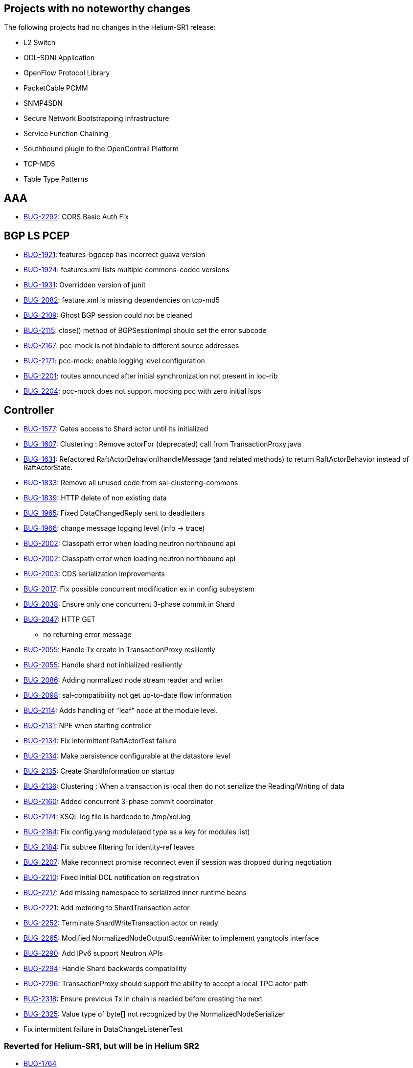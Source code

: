 [[projects-with-no-noteworthy-changes]]
== Projects with no noteworthy changes

The following projects had no changes in the Helium-SR1 release:

* L2 Switch
* ODL-SDNi Application
* OpenFlow Protocol Library
* PacketCable PCMM
* SNMP4SDN
* Secure Network Bootstrapping Infrastructure
* Service Function Chaining
* Southbound plugin to the OpenContrail Platform
* TCP-MD5
* Table Type Patterns

[[aaa]]
== AAA

* https://bugs.opendaylight.org/show_bug.cgi?id=2292[BUG-2292]: CORS
Basic Auth Fix

[[bgp-ls-pcep]]
== BGP LS PCEP

* https://bugs.opendaylight.org/show_bug.cgi?id=1921[BUG-1921]:
features-bgpcep has incorrect guava version
* https://bugs.opendaylight.org/show_bug.cgi?id=1924[BUG-1924]:
features.xml lists multiple commons-codec versions
* https://bugs.opendaylight.org/show_bug.cgi?id=1931[BUG-1931]:
Overridden version of junit
* https://bugs.opendaylight.org/show_bug.cgi?id=2082[BUG-2082]:
feature.xml is missing dependencies on tcp-md5
* https://bugs.opendaylight.org/show_bug.cgi?id=2109[BUG-2109]: Ghost
BGP session could not be cleaned
* https://bugs.opendaylight.org/show_bug.cgi?id=2115[BUG-2115]: close()
method of BGPSessionImpl should set the error subcode
* https://bugs.opendaylight.org/show_bug.cgi?id=2167[BUG-2167]: pcc-mock
is not bindable to different source addresses
* https://bugs.opendaylight.org/show_bug.cgi?id=2171[BUG-2171]:
pcc-mock: enable logging level configuration
* https://bugs.opendaylight.org/show_bug.cgi?id=2201[BUG-2201]: routes
announced after initial synchronization not present in loc-rib
* https://bugs.opendaylight.org/show_bug.cgi?id=2204[BUG-2204]: pcc-mock
does not support mocking pcc with zero initial lsps

[[controller]]
== Controller

* https://bugs.opendaylight.org/show_bug.cgi?id=1577[BUG-1577]: Gates
access to Shard actor until its initialized
* https://bugs.opendaylight.org/show_bug.cgi?id=1607[BUG-1607]:
Clustering : Remove actorFor (deprecated) call from
TransactionProxy.java
* https://bugs.opendaylight.org/show_bug.cgi?id=1631[BUG-1631]:
Refactored RaftActorBehavior#handleMessage (and related methods) to
return RaftActorBehavior instead of RaftActorState.
* https://bugs.opendaylight.org/show_bug.cgi?id=1833[BUG-1833]: Remove
all unused code from sal-clustering-commons
* https://bugs.opendaylight.org/show_bug.cgi?id=1839[BUG-1839]: HTTP
delete of non existing data
* https://bugs.opendaylight.org/show_bug.cgi?id=1965[BUG-1965]: Fixed
DataChangedReply sent to deadletters
* https://bugs.opendaylight.org/show_bug.cgi?id=1966[BUG-1966]: change
message logging level (info -> trace)
* https://bugs.opendaylight.org/show_bug.cgi?id=2002[BUG-2002]:
Classpath error when loading neutron northbound api
* https://bugs.opendaylight.org/show_bug.cgi?id=2002[BUG-2002]:
Classpath error when loading neutron northbound api
* https://bugs.opendaylight.org/show_bug.cgi?id=2003[BUG-2003]: CDS
serialization improvements
* https://bugs.opendaylight.org/show_bug.cgi?id=2017[BUG-2017]: Fix
possible concurrent modification ex in config subsystem
* https://bugs.opendaylight.org/show_bug.cgi?id=2038[BUG-2038]: Ensure
only one concurrent 3-phase commit in Shard
* https://bugs.opendaylight.org/show_bug.cgi?id=2047[BUG-2047]: HTTP GET
- no returning error message
* https://bugs.opendaylight.org/show_bug.cgi?id=2055[BUG-2055]: Handle
Tx create in TransactionProxy resiliently
* https://bugs.opendaylight.org/show_bug.cgi?id=2055[BUG-2055]: Handle
shard not initialized resiliently
* https://bugs.opendaylight.org/show_bug.cgi?id=2086[BUG-2086]: Adding
normalized node stream reader and writer
* https://bugs.opendaylight.org/show_bug.cgi?id=2098[BUG-2098]:
sal-compatibility not get up-to-date flow information
* https://bugs.opendaylight.org/show_bug.cgi?id=2114[BUG-2114]: Adds
handling of "leaf" node at the module level.
* https://bugs.opendaylight.org/show_bug.cgi?id=2131[BUG-2131]: NPE when
starting controller
* https://bugs.opendaylight.org/show_bug.cgi?id=2134[BUG-2134]: Fix
intermittent RaftActorTest failure
* https://bugs.opendaylight.org/show_bug.cgi?id=2134[BUG-2134]: Make
persistence configurable at the datastore level
* https://bugs.opendaylight.org/show_bug.cgi?id=2135[BUG-2135]: Create
ShardInformation on startup
* https://bugs.opendaylight.org/show_bug.cgi?id=2136[BUG-2136]:
Clustering : When a transaction is local then do not serialize the
Reading/Writing of data
* https://bugs.opendaylight.org/show_bug.cgi?id=2160[BUG-2160]: Added
concurrent 3-phase commit coordinator
* https://bugs.opendaylight.org/show_bug.cgi?id=2174[BUG-2174]: XSQL log
file is hardcode to /tmp/xql.log
* https://bugs.opendaylight.org/show_bug.cgi?id=2184[BUG-2184]: Fix
config.yang module(add type as a key for modules list)
* https://bugs.opendaylight.org/show_bug.cgi?id=2184[BUG-2184]: Fix
subtree filtering for identity-ref leaves
* https://bugs.opendaylight.org/show_bug.cgi?id=2207[BUG-2207]: Make
reconnect promise reconnect even if session was dropped during
negotiation
* https://bugs.opendaylight.org/show_bug.cgi?id=2210[BUG-2210]: Fixed
initial DCL notification on registration
* https://bugs.opendaylight.org/show_bug.cgi?id=2217[BUG-2217]: Add
missing namespace to serialized inner runtime beans
* https://bugs.opendaylight.org/show_bug.cgi?id=2221[BUG-2221]: Add
metering to ShardTransaction actor
* https://bugs.opendaylight.org/show_bug.cgi?id=2252[BUG-2252]:
Terminate ShardWriteTransaction actor on ready
* https://bugs.opendaylight.org/show_bug.cgi?id=2265[BUG-2265]: Modified
NormalizedNodeOutputStreamWriter to implement yangtools interface
* https://bugs.opendaylight.org/show_bug.cgi?id=2290[BUG-2290]: Add IPv6
support Neutron APIs
* https://bugs.opendaylight.org/show_bug.cgi?id=2294[BUG-2294]: Handle
Shard backwards compatibility
* https://bugs.opendaylight.org/show_bug.cgi?id=2296[BUG-2296]:
TransactionProxy should support the ability to accept a local TPC actor
path
* https://bugs.opendaylight.org/show_bug.cgi?id=2318[BUG-2318]: Ensure
previous Tx in chain is readied before creating the next
* https://bugs.opendaylight.org/show_bug.cgi?id=2325[BUG-2325]: Value
type of byte[] not recognized by the NormalizedNodeSerializer
* Fix intermittent failure in DataChangeListenerTest

[[reverted-for-helium-sr1-but-will-be-in-helium-sr2]]
=== Reverted for Helium-SR1, but will be in Helium SR2

* https://bugs.opendaylight.org/show_bug.cgi?id=1764[BUG-1764]
* https://bugs.opendaylight.org/show_bug.cgi?id=2254[BUG-2254]

[[defense4all]]
== Defense4All

* Fixing RPM/DEB pkgs versions

[[dlux]]
== DLUX

* Flow links broken; fixed duplicate ENV call to get the correct
restconf url

[[group-based-policy]]
== Group Based Policy

* https://bugs.opendaylight.org/show_bug.cgi?id=2112[BUG-2112]:
Workaround for missing flows in POC demo.

[[integration]]
== Integration

* https://bugs.opendaylight.org/show_bug.cgi?id=2274[BUG-2274]: User
odl-restconf-noauth feature by default" into stable/helium
* Added a docker distribution

[[lisp-flow-mapping]]
== Lisp Flow Mapping

* Fix SMR not being built on IPv6 enabled hosts

[[openflow-plugin]]
== OpenFlow Plugin

* https://bugs.opendaylight.org/show_bug.cgi?id=1491[BUG-1491]: OF
plugin does not handle SET_TP_SRC/SET_TP_DST actions
* https://bugs.opendaylight.org/show_bug.cgi?id=1680[BUG-1680]: pushing
of default table-miss-entry feature should be pulled out into separate
module
* https://bugs.opendaylight.org/show_bug.cgi?id=2098[BUG-2098]:
Multipart Request flow was not set to the flow case
* https://bugs.opendaylight.org/show_bug.cgi?id=2126[BUG-2126]:
MatchConvertorImpl.OfMatchToSALMatchConvertor() converts OF13 match into
incorrect MD-SAL match
* https://bugs.opendaylight.org/show_bug.cgi?id=2127[BUG-2127]:
IllegalArgumentException in
MatchConvertorImpl.fromOFMatchV10ToSALMatch().
* https://bugs.opendaylight.org/show_bug.cgi?id=2128[BUG-2128]: Large
PACKET_IN message from OF10 switch may be truncated

[[open-vswitch-database-ovsdb-integration]]
== Open vSwitch Database (OVSDB) Integration

* https://bugs.opendaylight.org/show_bug.cgi?id=2076[BUG-2076]: Routing
does not work unless node contains vms on all vlans (segIds)
* https://bugs.opendaylight.org/show_bug.cgi?id=2192[BUG-2192]: Fix
access to custom.properties, so non-default values can be provided
* https://bugs.opendaylight.org/show_bug.cgi?id=2214[BUG-2214]: Unable
to set the external_ids field of the Qos object
* Fix issue found by sonar: Method call on object which may be null
* Ignore testGetOpenflowVersion: it is no longer applicable

[[virtual-tenant-networking]]
== Virtual Tenant Networking

* https://bugs.opendaylight.org/show_bug.cgi?id=1992[BUG-1992]: Failed
to get up-to-date flow statistics.
* https://bugs.opendaylight.org/show_bug.cgi?id=2235[BUG-2235]:
PathPolicy(long, List) always throws NullPointerException.
* https://bugs.opendaylight.org/show_bug.cgi?id=2236[BUG-2236]: PathMap
class handles mapIndex field incorrectly.
* https://bugs.opendaylight.org/show_bug.cgi?id=2239[BUG-2239]: Minor
bugs in manager.neutron bundle.

[[yang-tools]]
== YANG Tools

* https://bugs.opendaylight.org/show_bug.cgi?id=1957[BUG-1957]:
StackOverFlowError in YangParserImpl
* https://bugs.opendaylight.org/show_bug.cgi?id=1975[BUG-1975]: yang
unkeyed list is transformed to map node
* https://bugs.opendaylight.org/show_bug.cgi?id=2117[BUG-2117]: Inner
grouping used in outer grouping's choice case
* https://bugs.opendaylight.org/show_bug.cgi?id=2147[BUG-2147]: JSON
does not properly encode multiline string
* https://bugs.opendaylight.org/show_bug.cgi?id=2155[BUG-2155]: depth
parameter in NormalizedNodeWriter
* https://bugs.opendaylight.org/show_bug.cgi?id=2156[BUG-2156]:
Unsupported augment target
* https://bugs.opendaylight.org/show_bug.cgi?id=2172[BUG-2172]:
AbstractGeneratedTypeBuilder check for duplicate elements.
* https://bugs.opendaylight.org/show_bug.cgi?id=2176[BUG-2176]: add
property with name == null fix.
* https://bugs.opendaylight.org/show_bug.cgi?id=2180[BUG-2180]: schema
aware builders for ordered list and leaf-list are absent
* https://bugs.opendaylight.org/show_bug.cgi?id=2183[BUG-2183]:
ClassCastException in AbstractTypeMemberBuilder fix
* https://bugs.opendaylight.org/show_bug.cgi?id=2191[BUG-2191]: Invalid
use of addType in ChoiceCaseBuilder
* https://bugs.opendaylight.org/show_bug.cgi?id=2202[BUG-2202]:
DerivableSchemaNode API incorrect Javadoc
* https://bugs.opendaylight.org/show_bug.cgi?id=2271[BUG-2271]: Fixed
potentional NPE in generateTypesFromChoiceCases
* https://bugs.opendaylight.org/show_bug.cgi?id=2279[BUG-2279]: top
level element should be entry and not list
* https://bugs.opendaylight.org/show_bug.cgi?id=2291[BUG-2291]: When
revision statement enclose a custom statement, Yang Parser fails to
parse correctly
* Parent schema node input parameter in JsonParserStream
* Remove module name prefix from top level element

[[reverted-for-helium-sr1-but-will-be-in-helium-sr2-1]]
=== Reverted for Helium-SR1, but will be in Helium SR2

* https://bugs.opendaylight.org/show_bug.cgi?id=2329[BUG-2329]
* https://bugs.opendaylight.org/show_bug.cgi?id=2282[BUG-2282]


